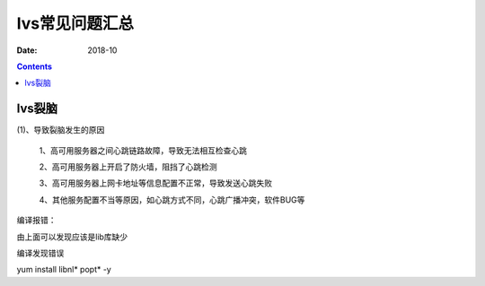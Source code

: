 .. _lvs-faq:

=============================================
lvs常见问题汇总
=============================================

:Date: 2018-10

.. contents::



lvs裂脑
=============================================

(1)、导致裂脑发生的原因

    1、高可用服务器之间心跳链路故障，导致无法相互检查心跳

    2、高可用服务器上开启了防火墙，阻挡了心跳检测

    3、高可用服务器上网卡地址等信息配置不正常，导致发送心跳失败

    4、其他服务配置不当等原因，如心跳方式不同，心跳广播冲突，软件BUG等










编译报错：

.. code-block:: txt
    :linenos:

    libipvs.c:526: note: expected ‘struct nlattr *’ but argument is of type ‘struct nlattr *’
    libipvs.c: In function ‘ipvs_get_dests’:
    libipvs.c:809: error: ‘NLM_F_DUMP’ undeclared (first use in this function)
    libipvs.c:813: warning: assignment makes pointer from integer without a cast
    libipvs.c:829: error: too many arguments to function ‘ipvs_nl_send_message’
    libipvs.c: In function ‘ipvs_get_service’:
    libipvs.c:939: error: too many arguments to function ‘ipvs_nl_send_message’
    libipvs.c: In function ‘ipvs_timeout_parse_cb’:
    libipvs.c:972: warning: initialization makes pointer from integer without a cast
    libipvs.c:986: error: ‘NL_OK’ undeclared (first use in this function)
    libipvs.c: In function ‘ipvs_get_timeout’:
    libipvs.c:1005: error: too many arguments to function ‘ipvs_nl_send_message’
    libipvs.c: In function ‘ipvs_daemon_parse_cb’:
    libipvs.c:1023: warning: initialization makes pointer from integer without a cast
    libipvs.c:1048: warning: passing argument 2 of ‘strncpy’ makes pointer from integer without a cast
    /usr/include/string.h:131: note: expected ‘const char * __restrict _ _’ but argument is of type ‘int’
    libipvs.c:1051: error: ‘NL_OK’ undeclared (first use in this function)
    libipvs.c: In function ‘ipvs_get_daemon’:
    libipvs.c:1071: error: ‘NLM_F_DUMP’ undeclared (first use in this function)
    libipvs.c:1072: error: too many arguments to function ‘ipvs_nl_send_message’
    make[1]: *** [libipvs.o] Error 1
    make[1]: Leaving directory ``/home/tools/ipvsadm-1.26/libipvs'
    make: *** [libs] Error 2



由上面可以发现应该是lib库缺少


.. code-block:: bash
    :linenos:

    [root@lvs_01 ipvsadm-1.26]# yum install libnl* -y

编译发现错误

.. code-block:: txt
    :linenos:

    ipvsadm.c:661: error: ‘POPT_BADOPTION_NOALIAS’ undeclared (first use in this function)
    ipvsadm.c:669: warning: implicit declaration of function ‘poptStrerror’
    ipvsadm.c:670: warning: implicit declaration of function ‘poptFreeContext’
    ipvsadm.c:677: warning: implicit declaration of function ‘poptGetArg’
    ipvsadm.c:367: warning: unused variable ‘options_table’
    ipvsadm.c: In function ‘print_largenum’:
    ipvsadm.c:1383: warning: field width should have type ‘int’, but argument 2 has type ‘size_t’
    make: *** [ipvsadm.o] Error 1

.. code-block:: bash
    :linenos:

    [root@lvs_01 ipvsadm-1.26]# yum install popt* -y




yum install libnl* popt* -y









